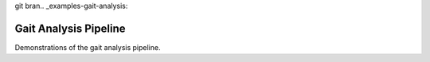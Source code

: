 git bran.. _examples-gait-analysis:

Gait Analysis Pipeline
======================
Demonstrations of the gait analysis pipeline.




